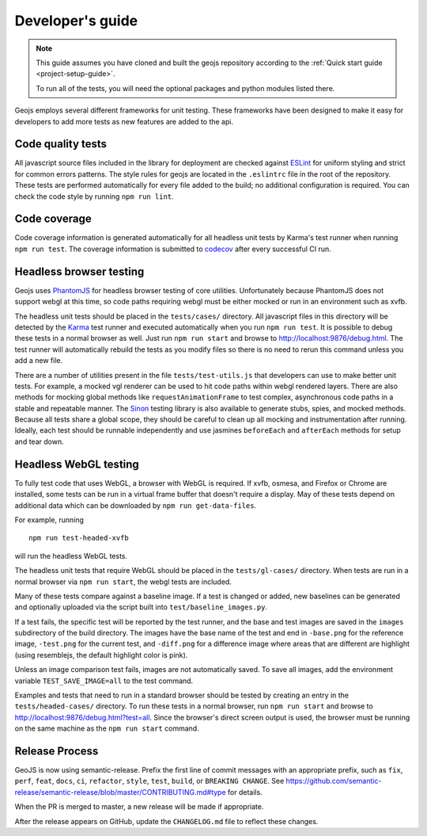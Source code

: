 =================
Developer's guide
=================

.. note::

    This guide assumes you have cloned and built the geojs repository
    according to the :ref:`Quick start guide <project-setup-guide>`.

    To run all of the tests, you will need the optional packages and python
    modules listed there.

Geojs employs several different frameworks for unit testing.  These
frameworks have been designed to make it easy for developers to
add more tests as new features are added to the api.

Code quality tests
------------------

All javascript source files included in the library for deployment are
checked against `ESLint <https://eslint.org/>`_ for uniform styling
and strict for common errors patterns.  The style rules for geojs are
located in the ``.eslintrc`` file in the root of the repository.  These
tests are performed automatically for every file added to the build; no
additional configuration is required.  You can check the code style
by running ``npm run lint``.

Code coverage
-------------

Code coverage information is generated automatically for all headless unit
tests by Karma's test runner when running ``npm run test``.  The coverage
information is submitted to `codecov <https://codecov.io/github/OpenGeoscience/geojs>`_ after every successful CI run.

Headless browser testing
------------------------

Geojs uses `PhantomJS <http://phantomjs.org/>`_ for headless browser
testing of core utilities.  Unfortunately because PhantomJS does not
support webgl at this time, so code paths requiring webgl must be either
mocked or run in an environment such as xvfb.

The headless unit tests should be placed in the ``tests/cases/``
directory.  All javascript files in this directory will be detected
by the `Karma <https://karma-runner.github.io/0.13/index.html>`_ test
runner and executed automatically when you run ``npm run test``.  It
is possible to debug these tests in a normal browser as well.  Just run
``npm run start`` and browse to `<http://localhost:9876/debug.html>`_.  The
test runner will automatically rebuild the tests as you modify files
so there is no need to rerun this command unless you add a new file.

There are a number of utilities present in the file ``tests/test-utils.js``
that developers can use to make better unit tests.  For example, a mocked
vgl renderer can be used to hit code paths within webgl rendered layers.  There
are also methods for mocking global methods like ``requestAnimationFrame``
to test complex, asynchronous code paths in a stable and repeatable manner.
The `Sinon <https://sinonjs.org/>`_ testing library is also available to
generate stubs, spies, and mocked methods.  Because all tests share
a global scope, they should be careful to clean up all mocking and
instrumentation after running.  Ideally, each test should be runnable
independently and use jasmines ``beforeEach`` and ``afterEach`` methods
for setup and tear down.

Headless WebGL testing
----------------------

To fully test code that uses WebGL, a browser with WebGL is required.
If xvfb, osmesa, and Firefox or Chrome are installed, some tests can be run in
a virtual frame buffer that doesn't require a display.  May of these tests
depend on additional data which can be downloaded by ``npm run get-data-files``.

For example, running ::

    npm run test-headed-xvfb

will run the headless WebGL tests.

The headless unit tests that require WebGL should be placed in the
``tests/gl-cases/`` directory.  When tests are run in a normal browser via
``npm run start``, the webgl tests are included.

Many of these tests compare against a baseline image.  If a test is changed or
added, new baselines can be generated and optionally uploaded via the script
built into ``test/baseline_images.py``.

If a test fails, the specific test will be reported by the test runner, and the
base and test images are saved in the ``images`` subdirectory of the build
directory.  The images have the base name of the test and end in ``-base.png``
for the reference image, ``-test.png`` for the current test, and ``-diff.png``
for a difference image where areas that are different are highlight (using
resemblejs, the default highlight color is pink).

Unless an image comparison test fails, images are not automatically saved.  To
save all images, add the environment variable ``TEST_SAVE_IMAGE=all`` to the
test command.

Examples and tests that need to run in a standard browser should be tested by
creating an entry in the ``tests/headed-cases/`` directory.  To run these tests
in a normal browser, run ``npm run start`` and browse to
`<http://localhost:9876/debug.html?test=all>`_.  Since the browser's direct
screen output is used, the browser must be running on the same machine as the
``npm run start`` command.

Release Process
---------------

GeoJS is now using semantic-release.  Prefix the first line of commit messages with an appropriate prefix, such as ``fix``, ``perf``, ``feat``, ``docs``, ``ci``, ``refactor``, ``style``, ``test``, ``build``, or ``BREAKING CHANGE``.  See `<https://github.com/semantic-release/semantic-release/blob/master/CONTRIBUTING.md#type>`_ for details.

When the PR is merged to master, a new release will be made if appropriate.

After the release appears on GitHub, update the ``CHANGELOG.md`` file to reflect these changes.

